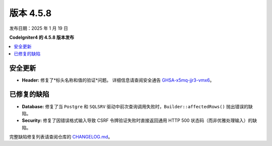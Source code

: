 #############
版本 4.5.8
#############

发布日期：2025 年 1 月 19 日

**CodeIgniter4 的 4.5.8 版本发布**

.. contents::
    :local:
    :depth: 3

********
安全更新
********

- **Header:** 修复了*标头名称和值的验证*问题。
  详细信息请查阅安全通告
  `GHSA-x5mq-jjr3-vmx6 <https://github.com/codeigniter4/CodeIgniter4/security/advisories/GHSA-x5mq-jjr3-vmx6>`_。

************
已修复的缺陷
************

- **Database:** 修复了当 ``Postgre`` 和 ``SQLSRV`` 驱动中前次查询调用失败时，``Builder::affectedRows()`` 抛出错误的缺陷。
- **Security:** 修复了因错误格式输入导致 CSRF 令牌验证失败时直接返回通用 HTTP 500 状态码（而非优雅处理输入）的缺陷。

完整缺陷修复列表请查阅仓库的
`CHANGELOG.md <https://github.com/codeigniter4/CodeIgniter4/blob/develop/CHANGELOG.md>`_。
